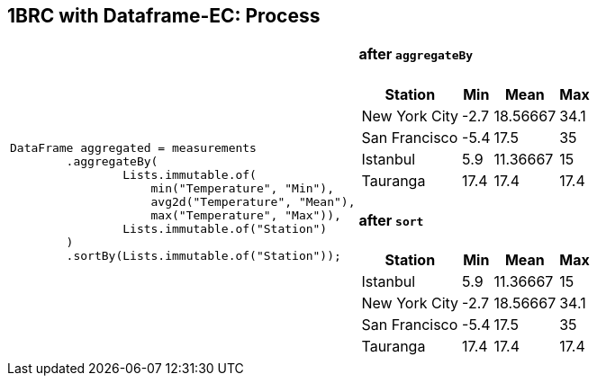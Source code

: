 [.text-center]
== 1BRC with Dataframe-EC: Process
[.text-left]

[frame=none]
[grid=none]
[cols="55a,~a"]
|===
|
[source,java]
----
DataFrame aggregated = measurements
        .aggregateBy(
                Lists.immutable.of(
                    min("Temperature", "Min"),
                    avg2d("Temperature", "Mean"),
                    max("Temperature", "Max")),
                Lists.immutable.of("Station")
        )
        .sortBy(Lists.immutable.of("Station"));
----

|
==== after `aggregateBy`
[%autowidth]
[cols=",>,>,>"]
!===
!Station !Min !Mean !Max

! New York City ! -2.7 ! 18.56667 ! 34.1
! San Francisco ! -5.4 !     17.5 !   35
! Istanbul      !  5.9 ! 11.36667 !   15
! Tauranga      ! 17.4 !     17.4 ! 17.4
!===

==== after `sort`
[%autowidth]
[cols=",>,>,>"]
!===
!    Station    ! Min  !   Mean   ! Max

! Istanbul      !  5.9 ! 11.36667 !   15
! New York City ! -2.7 ! 18.56667 ! 34.1
! San Francisco ! -5.4 !     17.5 !   35
! Tauranga      ! 17.4 !     17.4 ! 17.4
!===

|===

